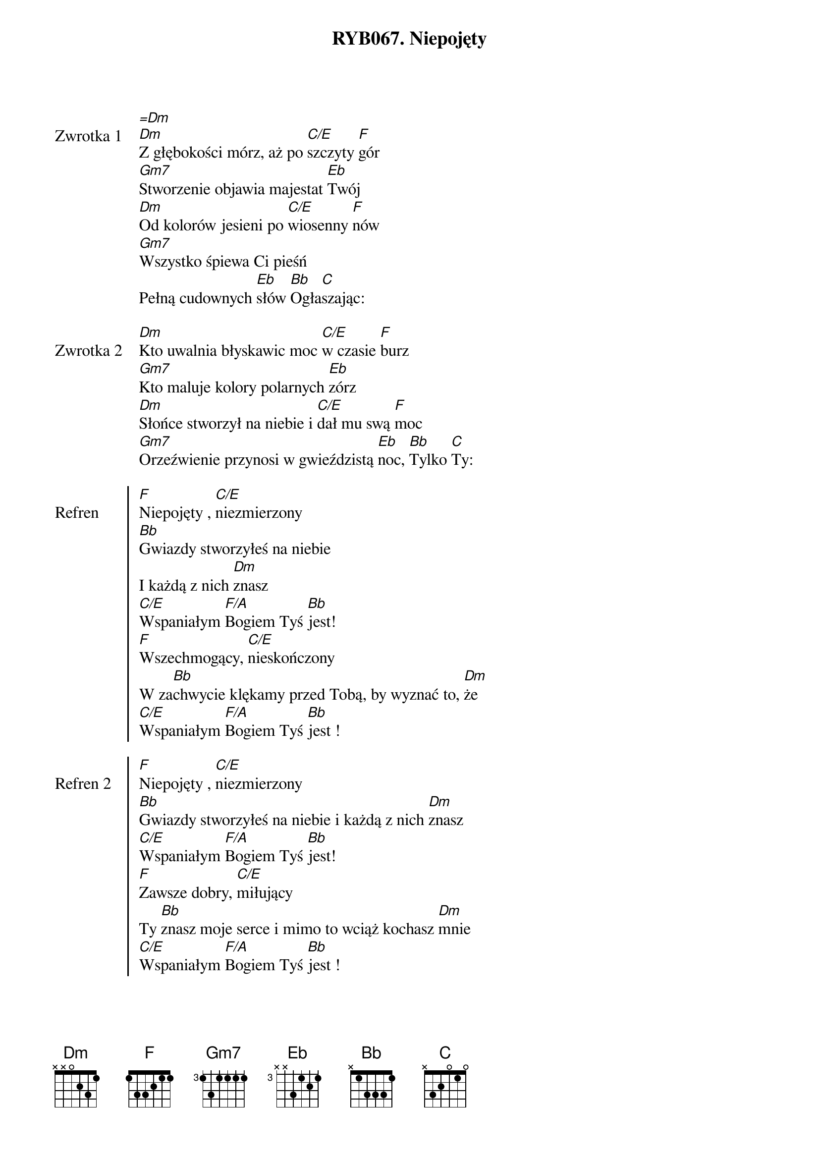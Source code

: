 ﻿{title: RYB067. Niepojęty}
{artist: Autor nieznany}

{start_of_verse: Zwrotka 1}
[=Dm]
[Dm]Z głębokości mórz, aż po [C/E]szczyty [F]gór
[Gm7]Stworzenie objawia majestat [Eb]Twój
[Dm]Od kolorów jesieni po [C/E]wiosenny [F]nów
[Gm7]Wszystko śpiewa Ci pieśń
Pełną cudownych [Eb]słów [Bb]Ogła[C]szając:
{end_of_verse: Zwrotka 1}

{start_of_verse: Zwrotka 2}
[Dm]Kto uwalnia błyskawic moc [C/E]w czasie [F]burz
[Gm7]Kto maluje kolory polarnych [Eb]zórz
[Dm]Słońce stworzył na niebie i [C/E]dał mu swą [F]moc
[Gm7]Orzeźwienie przynosi w gwieździstą [Eb]noc, [Bb]Tylko [C]Ty:
{end_of_verse: Zwrotka 2}

{start_of_chorus: Refren}
[F]Niepojęty , [C/E]niezmierzony
[Bb]Gwiazdy stworzyłeś na niebie
I każdą z nich [Dm]znasz
[C/E]Wspaniałym [F/A]Bogiem Tyś [Bb]jest!
[F]Wszechmogący, [C/E]nieskończony
W za[Bb]chwycie klękamy przed Tobą, by wyznać to, [Dm]że
[C/E]Wspaniałym [F/A]Bogiem Tyś [Bb]jest !
{end_of_chorus: Refren}

{start_of_chorus: Refren 2}
[F]Niepojęty , [C/E]niezmierzony
[Bb]Gwiazdy stworzyłeś na niebie i każdą z nich [Dm]znasz
[C/E]Wspaniałym [F/A]Bogiem Tyś [Bb]jest!
[F]Zawsze dobry, [C/E]miłujący
Ty [Bb]znasz moje serce i mimo to wciąż kochasz [Dm]mnie
[C/E]Wspaniałym [F/A]Bogiem Tyś [Bb]jest !
{end_of_chorus: Refren 2}